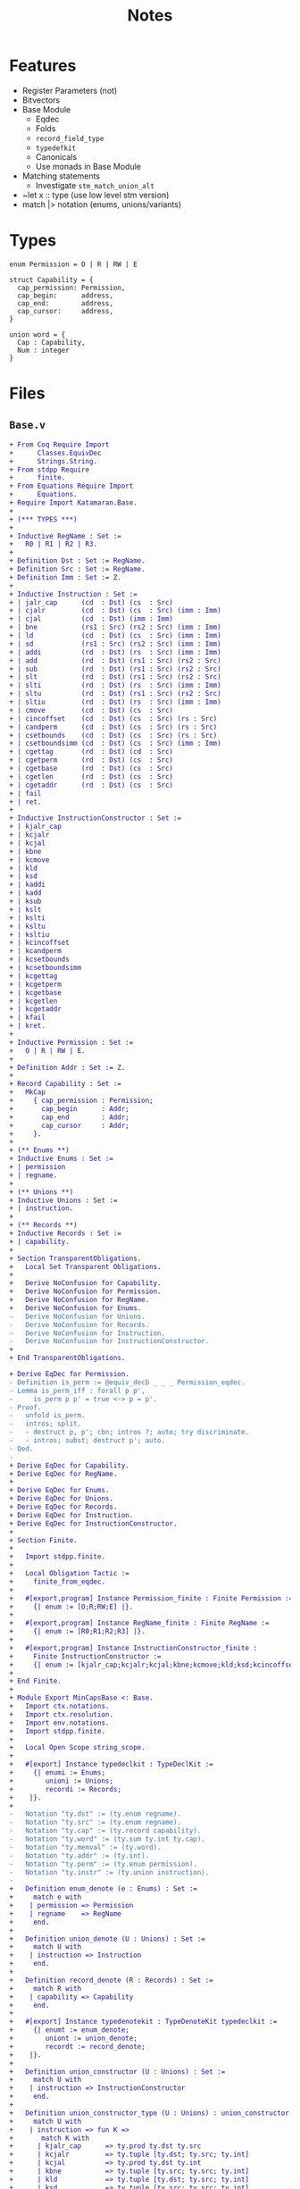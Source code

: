 #+TITLE: Notes

* Features

- Register Parameters (not)
- Bitvectors
- Base Module
  - Eqdec
  - Folds
  - ~record_field_type~
  - ~typedefkit~
  - Canonicals
  - Use monads in Base Module
- Matching statements
  - Investigate ~stm_match_union_alt~
- ~let x :: type (use low level stm version)
- match |> notation (enums, unions/variants)

* Types

#+BEGIN_SRC sail
  enum Permission = O | R | RW | E

  struct Capability = {
    cap_permission: Permission,
    cap_begin:      address,
    cap_end:        address,
    cap_cursor:     address,
  }

  union word = {
    Cap : Capability,
    Num : integer
  }
#+END_SRC

* Files

** ~Base.v~

#+BEGIN_SRC diff
+ From Coq Require Import
+      Classes.EquivDec
+      Strings.String.
+ From stdpp Require
+      finite.
+ From Equations Require Import
+      Equations.
+ Require Import Katamaran.Base.
+ 
+ (*** TYPES ***)
+ 
+ Inductive RegName : Set :=
+   R0 | R1 | R2 | R3.
+ 
+ Definition Dst : Set := RegName.
+ Definition Src : Set := RegName.
+ Definition Imm : Set := Z.
+ 
+ Inductive Instruction : Set :=
+ | jalr_cap      (cd  : Dst) (cs  : Src)
+ | cjalr         (cd  : Dst) (cs  : Src) (imm : Imm)
+ | cjal          (cd  : Dst) (imm : Imm)
+ | bne           (rs1 : Src) (rs2 : Src) (imm : Imm)
+ | ld            (cd  : Dst) (cs  : Src) (imm : Imm)
+ | sd            (rs1 : Src) (rs2 : Src) (imm : Imm)
+ | addi          (rd  : Dst) (rs  : Src) (imm : Imm)
+ | add           (rd  : Dst) (rs1 : Src) (rs2 : Src)
+ | sub           (rd  : Dst) (rs1 : Src) (rs2 : Src)
+ | slt           (rd  : Dst) (rs1 : Src) (rs2 : Src)
+ | slti          (rd  : Dst) (rs  : Src) (imm : Imm)
+ | sltu          (rd  : Dst) (rs1 : Src) (rs2 : Src)
+ | sltiu         (rd  : Dst) (rs  : Src) (imm : Imm)
+ | cmove         (cd  : Dst) (cs  : Src)
+ | cincoffset    (cd  : Dst) (cs  : Src) (rs : Src)
+ | candperm      (cd  : Dst) (cs  : Src) (rs : Src)
+ | csetbounds    (cd  : Dst) (cs  : Src) (rs : Src)
+ | csetboundsimm (cd  : Dst) (cs  : Src) (imm : Imm)
+ | cgettag       (rd  : Dst) (cd  : Src)
+ | cgetperm      (rd  : Dst) (cs  : Src)
+ | cgetbase      (rd  : Dst) (cs  : Src)
+ | cgetlen       (rd  : Dst) (cs  : Src)
+ | cgetaddr      (rd  : Dst) (cs  : Src)
+ | fail
+ | ret.
+ 
+ Inductive InstructionConstructor : Set :=
+ | kjalr_cap
+ | kcjalr
+ | kcjal
+ | kbne
+ | kcmove
+ | kld
+ | ksd
+ | kaddi
+ | kadd
+ | ksub
+ | kslt
+ | kslti
+ | ksltu
+ | ksltiu
+ | kcincoffset
+ | kcandperm
+ | kcsetbounds
+ | kcsetboundsimm
+ | kcgettag
+ | kcgetperm
+ | kcgetbase
+ | kcgetlen
+ | kcgetaddr
+ | kfail
+ | kret.
+ 
+ Inductive Permission : Set :=
+   O | R | RW | E.
+ 
+ Definition Addr : Set := Z.
+ 
+ Record Capability : Set :=
+   MkCap
+     { cap_permission : Permission;
+       cap_begin      : Addr;
+       cap_end        : Addr;
+       cap_cursor     : Addr;
+     }.
+ 
+ (** Enums **)
+ Inductive Enums : Set :=
+ | permission
+ | regname.
+ 
+ (** Unions **)
+ Inductive Unions : Set :=
+ | instruction.
+ 
+ (** Records **)
+ Inductive Records : Set :=
+ | capability.
+ 
+ Section TransparentObligations.
+   Local Set Transparent Obligations.
+ 
+   Derive NoConfusion for Capability.
+   Derive NoConfusion for Permission.
+   Derive NoConfusion for RegName.
+   Derive NoConfusion for Enums.
-   Derive NoConfusion for Unions.
-   Derive NoConfusion for Records.
-   Derive NoConfusion for Instruction.
-   Derive NoConfusion for InstructionConstructor.
+ 
+ End TransparentObligations.

+ Derive EqDec for Permission.
- Definition is_perm := @equiv_decb _ _ _ Permission_eqdec.
- Lemma is_perm_iff : forall p p',
-     is_perm p p' = true <-> p = p'.
- Proof.
-   unfold is_perm.
-   intros; split.
-   - destruct p, p'; cbn; intros ?; auto; try discriminate.
-   - intros; subst; destruct p'; auto.
- Qed.
- 
+ Derive EqDec for Capability.
+ Derive EqDec for RegName.
+ 
+ Derive EqDec for Enums.
+ Derive EqDec for Unions.
+ Derive EqDec for Records.
+ Derive EqDec for Instruction.
+ Derive EqDec for InstructionConstructor.
+ 
+ Section Finite.
+ 
+   Import stdpp.finite.
+ 
+   Local Obligation Tactic :=
+     finite_from_eqdec.
+ 
+   #[export,program] Instance Permission_finite : Finite Permission :=
+     {| enum := [O;R;RW;E] |}.
+ 
+   #[export,program] Instance RegName_finite : Finite RegName :=
+     {| enum := [R0;R1;R2;R3] |}.
+ 
+   #[export,program] Instance InstructionConstructor_finite :
+     Finite InstructionConstructor :=
+     {| enum := [kjalr_cap;kcjalr;kcjal;kbne;kcmove;kld;ksd;kcincoffset;kcandperm;kcsetbounds;kcsetboundsimm;kcgettag;kaddi;kadd;ksub;kslt;kslti;ksltu;ksltiu;kcgetperm;kcgetbase;kcgetlen;kcgetaddr;kfail;kret] |}.
+ 
+ End Finite.
+ 
+ Module Export MinCapsBase <: Base.
+   Import ctx.notations.
+   Import ctx.resolution.
+   Import env.notations.
+   Import stdpp.finite.
+ 
+   Local Open Scope string_scope.
+ 
+   #[export] Instance typedeclkit : TypeDeclKit :=
+     {| enumi := Enums;
+        unioni := Unions;
+        recordi := Records;
+    |}.
+ 
-   Notation "ty.dst" := (ty.enum regname).
-   Notation "ty.src" := (ty.enum regname).
-   Notation "ty.cap" := (ty.record capability).
-   Notation "ty.word" := (ty.sum ty.int ty.cap).
-   Notation "ty.memval" := (ty.word).
-   Notation "ty.addr" := (ty.int).
-   Notation "ty.perm" := (ty.enum permission).
-   Notation "ty.instr" := (ty.union instruction).
- 
+   Definition enum_denote (e : Enums) : Set :=
+     match e with
+    | permission => Permission
+    | regname    => RegName
+     end.
+ 
+   Definition union_denote (U : Unions) : Set :=
+     match U with
+    | instruction => Instruction
+     end.
+ 
+   Definition record_denote (R : Records) : Set :=
+     match R with
+    | capability => Capability
+     end.
+ 
+   #[export] Instance typedenotekit : TypeDenoteKit typedeclkit :=
+     {| enumt := enum_denote;
+        uniont := union_denote;
+        recordt := record_denote;
+    |}.
+ 
+   Definition union_constructor (U : Unions) : Set :=
+     match U with
+    | instruction => InstructionConstructor
+     end.
+ 
+   Definition union_constructor_type (U : Unions) : union_constructor U -> Ty :=
+     match U with
+    | instruction => fun K =>
+       match K with
+      | kjalr_cap      => ty.prod ty.dst ty.src
+      | kcjalr         => ty.tuple [ty.dst; ty.src; ty.int]
+      | kcjal          => ty.prod ty.dst ty.int
+      | kbne           => ty.tuple [ty.src; ty.src; ty.int]
+      | kld            => ty.tuple [ty.dst; ty.src; ty.int]
+      | ksd            => ty.tuple [ty.src; ty.src; ty.int]
+      | kaddi          => ty.tuple [ty.dst; ty.src; ty.int]
+      | kadd           => ty.tuple [ty.dst; ty.src; ty.src]
+      | ksub           => ty.tuple [ty.dst; ty.src; ty.src]
+      | kslt           => ty.tuple [ty.dst; ty.src; ty.src]
+      | kslti          => ty.tuple [ty.dst; ty.src; ty.int]
+      | ksltu          => ty.tuple [ty.dst; ty.src; ty.src]
+      | ksltiu         => ty.tuple [ty.dst; ty.src; ty.int]
+      | kcmove         => ty.prod ty.dst ty.src
+      | kcincoffset    => ty.tuple [ty.dst; ty.src; ty.src]
+      | kcandperm      => ty.tuple [ty.dst; ty.src; ty.src]
+      | kcsetbounds    => ty.tuple [ty.dst; ty.src; ty.src]
+      | kcsetboundsimm => ty.tuple [ty.dst; ty.src; ty.int]
+      | kcgetperm      => ty.prod ty.dst ty.src
+      | kcgetbase      => ty.prod ty.dst ty.src
+      | kcgetlen       => ty.prod ty.dst ty.src
+      | kcgetaddr      => ty.prod ty.dst ty.src
+      | kfail          => ty.unit
+      | kret           => ty.unit
+      | kcgettag       => ty.prod ty.dst ty.src
+       end
+     end.
- 
-   #[export] Instance eqdec_enum_denote E : EqDec (enum_denote E) :=
-     ltac:(destruct E; auto with typeclass_instances).
-   #[export] Instance finite_enum_denote E : finite.Finite (enum_denote E) :=
-     ltac:(destruct E; auto with typeclass_instances).
-   #[export] Instance eqdec_union_denote U : EqDec (union_denote U) :=
-     ltac:(destruct U; cbn; auto with typeclass_instances).
-   #[export] Instance eqdec_union_constructor U : EqDec (union_constructor U) :=
-     ltac:(destruct U; cbn; auto with typeclass_instances).
-   #[export] Instance finite_union_constructor U : finite.Finite (union_constructor U) :=
-     ltac:(destruct U; cbn; auto with typeclass_instances).
-   #[export] Instance eqdec_record_denote R : EqDec (record_denote R) :=
-     ltac:(destruct R; auto with typeclass_instances).
- 
-   Definition union_fold (U : unioni) : { K & Val (union_constructor_type U K) } -> uniont U :=
-     match U with
-    | instruction => fun Kv =>
-       match Kv with
-      | existT kjalr_cap      (cd , cs)              => jalr_cap      cd  cs
-      | existT kcjalr         (tt , cd , cs , imm)   => cjalr         cd  cs  imm
-      | existT kcjal          (cd , imm)             => cjal          cd  imm
-      | existT kbne           (tt , rs1 , rs2 , imm) => bne           rs1 rs2 imm
-      | existT kld            (tt , cd , cs , imm)   => ld            cd  cs  imm
-      | existT ksd            (tt , rs1 , rs2, imm)  => sd            rs1 rs2 imm
-      | existT kaddi          (tt , rd , rs , imm)   => addi          rd  rs  imm
-      | existT kadd           (tt , rd , rs1 , rs2)  => add           rd  rs1 rs2
-      | existT ksub           (tt , rd , rs1 , rs2)  => sub           rd  rs1 rs2
-      | existT kslt           (tt , rd , rs1 , rs2)  => slt           rd  rs1 rs2
-      | existT kslti          (tt , rd , rs , imm)   => slti          rd  rs  imm
-      | existT ksltu          (tt , rd , rs1 , rs2)  => sltu          rd  rs1 rs2
-      | existT ksltiu         (tt , rd , rs , imm)   => sltiu         rd  rs  imm
-      | existT kcmove         (cd , cs)              => cmove         cd  cs
-      | existT kcincoffset    (tt , cd , cs , rs)    => cincoffset    cd  cs  rs
-      | existT kcandperm      (tt , cd , cs , rs)    => candperm      cd  cs  rs
-      | existT kcsetbounds    (tt , cd , cs , rs)    => csetbounds    cd  cs  rs
-      | existT kcsetboundsimm (tt , cd , cs , imm)   => csetboundsimm cd  cs  imm
-      | existT kcgettag       (rd , cs)              => cgettag       rd  cs
-      | existT kcgetperm      (rd , cs)              => cgetperm      rd  cs
-      | existT kcgetbase      (rd , cs)              => cgetbase      rd  cs
-      | existT kcgetlen       (rd , cs)              => cgetlen       rd  cs
-      | existT kcgetaddr      (rd , cs)              => cgetaddr      rd  cs
-      | existT kfail          tt                     => fail
-      | existT kret           tt                     => ret
-       end
-     end.
- 
-   Definition union_unfold (U : unioni) : uniont U -> { K & Val (union_constructor_type U K) } :=
-     match U with
-    | instruction => fun Kv =>
-       match Kv with
-      | jalr_cap      cd  cs      => existT kjalr_cap      (cd , cs)
-      | cjalr         cd  cs  imm => existT kcjalr         (tt , cd , cs , imm)
-      | cjal          cd  imm     => existT kcjal          (cd , imm)
-      | bne           rs1 rs2 imm => existT kbne           (tt , rs1 , rs2 , imm)
-      | ld            cd  cs  imm => existT kld            (tt , cd , cs , imm)
-      | sd            rs1 rs2 imm => existT ksd            (tt , rs1 , rs2 , imm)
-      | addi          rd  rs  imm => existT kaddi          (tt , rd , rs , imm)
-      | add           rd  rs1 rs2 => existT kadd           (tt , rd , rs1 , rs2)
-      | sub           rd  rs1 rs2 => existT ksub           (tt , rd , rs1 , rs2)
-      | slt           rd  rs1 rs2 => existT kslt           (tt , rd , rs1 , rs2)
-      | slti          rd  rs  imm => existT kslti          (tt , rd , rs , imm)
-      | sltu          rd  rs1 rs2 => existT ksltu          (tt , rd , rs1 , rs2)
-      | sltiu         rd  rs  imm => existT ksltiu         (tt , rd , rs , imm)
-      | cmove         cd  cs      => existT kcmove         (cd , cs)
-      | cincoffset    cd  cs  rs  => existT kcincoffset    (tt , cd , cs , rs)
-      | candperm      cd  cs  rs  => existT kcandperm      (tt , cd , cs , rs)
-      | csetbounds    cd  cs  rs  => existT kcsetbounds    (tt, cd , cs , rs)
-      | csetboundsimm cd  cs  imm => existT kcsetboundsimm (tt, cd , cs , imm)
-      | cgettag       rd  cs      => existT kcgettag       (rd , cs)
-      | cgetperm      rd  cs      => existT kcgetperm      (rd , cs)
-      | cgetbase      rd  cs      => existT kcgetbase      (rd , cs)
-      | cgetlen       rd  cs      => existT kcgetlen       (rd , cs)
-      | cgetaddr      rd  cs      => existT kcgetaddr      (rd , cs)
-      | fail                      => existT kfail          tt
-      | ret                       => existT kret           tt
-       end
-     end.
- 
-   Definition record_field_type (R : recordi) : NCtx string Ty :=
-     match R with
-    | capability => [ "cap_permission" ∷ ty.perm;
-                       "cap_begin"      ∷ ty.addr;
-                       "cap_end"        ∷ ty.addr;
-                       "cap_cursor"     ∷ ty.addr
-                     ]
-     end.
- 
-   Definition record_fold (R : recordi) : NamedEnv Val (record_field_type R) -> recordt R :=
-     match R with
-    | capability =>
-       fun fields =>
-         MkCap
-           fields.[??"cap_permission"]
-           fields.[??"cap_begin"]
-           fields.[??"cap_end"]
-           fields.[??"cap_cursor"]
-     end%exp.
- 
-   Definition record_unfold (R : recordi) : recordt R -> NamedEnv Val (record_field_type R) :=
-     match R  with
-    | capability =>
-       fun c=>
-         env.nil
-           ► ("cap_permission" ∷ ty.perm ↦ cap_permission c)
-           ► ("cap_begin"      ∷ ty.addr ↦ cap_begin c)
-           ► ("cap_end"        ∷ ty.addr ↦ cap_end c)
-           ► ("cap_cursor"     ∷ ty.addr ↦ cap_cursor c)
-     end%env.
- 
-   #[export,refine] Instance typedefkit : TypeDefKit typedenotekit :=
-     {| unionk           := union_constructor;
-        unionk_ty        := union_constructor_type;
-        recordf          := string;
-        recordf_ty       := record_field_type;
-        unionv_fold      := union_fold;
-        unionv_unfold    := union_unfold;
-        recordv_fold     := record_fold;
-        recordv_unfold   := record_unfold;
-    |}.
-   Proof.
-     - abstract (now intros [] []).
-     - abstract (intros [] [[] x]; cbn in x;
-                 repeat
-                   match goal with
-                  | x: unit     |- _ => destruct x
-                  | x: prod _ _ |- _ => destruct x
-                   end; auto).
-     - abstract (now intros [] []).
-     - abstract (intros []; now apply env.Forall_forall).
-   Defined.
- 
-   Canonical typedeclkit.
-   Canonical typedenotekit.
-   Canonical typedefkit.
- 
-   #[export] Instance varkit : VarKit := DefaultVarKit.
- 
+   Section RegDeclKit.
+ 
+     Inductive Reg : Ty -> Set :=
+    | pc   : Reg ty.cap
+    | reg1 : Reg ty.word
+    | reg2 : Reg ty.word
+    | reg3 : Reg ty.word.
+ 
+     Section TransparentObligations.
+       Local Set Transparent Obligations.
+       Derive Signature NoConfusion NoConfusionHom EqDec for Reg.
+     End TransparentObligations.
+ 
+     Definition 𝑹𝑬𝑮 : Ty -> Set := Reg.
+     #[export] Instance 𝑹𝑬𝑮_eq_dec : EqDec (sigT Reg) :=
+       sigma_eqdec _ _.
+ 
+     Local Obligation Tactic :=
+       finite_from_eqdec.
+ 
+     #[export,program] Instance 𝑹𝑬𝑮_finite : Finite (sigT Reg) :=
+       {| enum := [ existT _ pc; existT _ reg1; existT _ reg2; existT _ reg3 ] |}.
+ 
+   End RegDeclKit.
- 
-   Section MemoryModel.
-     Definition Memory := Addr -> (Z + Capability).
-   End MemoryModel.
- 
-   Include BaseMixin.
- 
- End MinCapsBase.
  #+END_SRC

 
** ~Machine.v~

#+BEGIN_SRC diff
+ From Coq Require Import
+      Strings.String
+      ZArith.ZArith.
+ From Equations Require Import
+      Equations.
+ From Katamaran Require Import
+      Program
+      Semantics.Registers
+      Syntax.BinOps.
+ From Katamaran Require Export
+      MinimalCaps.Base.
+ 
+ From stdpp Require Import finite decidable.
+ 
+ Set Implicit Arguments.
+ Import ctx.notations.
+ Import ctx.resolution.
+ Import env.notations.
+ Open Scope string_scope.
+ 
+ (*** Program ***)
+ 
+ Import MinCapsBase.
+ Module Export MinCapsProgram <: Program MinCapsBase.
+ 
+ Section FunDeclKit.
+   Inductive Fun : PCtx -> Ty -> Set :=
+   | read_reg           : Fun ["rs" :: ty.enum regname] ty.word
+   | read_reg_cap       : Fun ["cs" :: ty.enum regname] ty.cap
+   | read_reg_num       : Fun ["rs" :: ty.enum regname] ty.int
+   | write_reg          : Fun ["rd" :: ty.enum regname; "w" :: ty.word] ty.unit
+   | next_pc            : Fun [] ty.cap
+   | update_pc          : Fun [] ty.unit
+   | update_pc_perm     : Fun ["c" :: ty.cap] ty.cap
+   | is_correct_pc      : Fun ["c" :: ty.cap] ty.bool
+   | is_perm            : Fun ["p" :: ty.perm; "p'" :: ty.perm] ty.bool
+   | add_pc             : Fun ["offset" :: ty.int] ty.unit
+   | read_mem           : Fun ["c" :: ty.cap] ty.memval
+   | write_mem          : Fun ["c" :: ty.cap; "v" :: ty.memval] ty.unit
+   | read_allowed       : Fun ["p" :: ty.perm] ty.bool
+   | write_allowed      : Fun ["p" :: ty.perm] ty.bool
+   | within_bounds      : Fun ["c" :: ty.cap] ty.bool
+   | perm_to_bits       : Fun ["p" :: ty.perm] ty.int
+   | perm_from_bits     : Fun ["i" :: ty.int] ty.perm
+   | and_perm           : Fun ["p1" :: ty.perm; "p2" :: ty.perm] ty.perm
+   | is_sub_perm        : Fun ["p" :: ty.perm; "p'" :: ty.perm] ty.bool
+   | is_within_range    : Fun ["b'" :: ty.addr; "e'" :: ty.addr; "b" :: ty.addr; "e" :: ty.addr] ty.bool
+   | abs                : Fun ["i" :: ty.int] ty.int
+   | is_not_zero        : Fun ["i" :: ty.int] ty.bool
+   | can_incr_cursor    : Fun ["c" :: ty.cap; "imm" :: ty.int] ty.bool
+   | exec_jalr_cap      : Fun ["cd"  :: ty.dst; "cs"  :: ty.src] ty.bool
+   | exec_cjalr         : Fun ["cd"  :: ty.dst; "cs"  :: ty.src; "imm" :: ty.int] ty.bool
+   | exec_cjal          : Fun ["cd"  :: ty.dst; "imm" :: ty.int] ty.bool
+   | exec_bne           : Fun ["rs1" :: ty.src; "rs2" :: ty.src; "imm" :: ty.int] ty.bool
+   | exec_ld            : Fun ["cd"  :: ty.dst; "cs"  :: ty.src; "imm" :: ty.int] ty.bool
+   | exec_sd            : Fun ["rs1" :: ty.src; "rs2" :: ty.src; "imm" :: ty.int] ty.bool
+   | exec_addi          : Fun ["rd"  :: ty.dst; "rs"  :: ty.src; "imm" :: ty.int] ty.bool
+   | exec_add           : Fun ["rd"  :: ty.dst; "rs1" :: ty.src; "rs2" :: ty.src] ty.bool
+   | exec_sub           : Fun ["rd"  :: ty.dst; "rs1" :: ty.src; "rs2" :: ty.src] ty.bool
+   | exec_slt           : Fun ["rd"  :: ty.dst; "rs1" :: ty.src; "rs2" :: ty.src] ty.bool
+   | exec_slti          : Fun ["rd"  :: ty.dst; "rs"  :: ty.src; "imm" :: ty.int] ty.bool
+   | exec_sltu          : Fun ["rd"  :: ty.dst; "rs1" :: ty.src; "rs2" :: ty.src] ty.bool
+   | exec_sltiu         : Fun ["rd"  :: ty.dst; "rs"  :: ty.src; "imm" :: ty.int] ty.bool
+   | exec_cmove         : Fun ["cd"  :: ty.dst; "cs"  :: ty.src ] ty.bool
+   | exec_cincoffset    : Fun ["cd"  :: ty.dst; "cs"  :: ty.src; "rs"  :: ty.src] ty.bool
+   | exec_candperm      : Fun ["cd"  :: ty.dst; "cs"  :: ty.src; "rs"  :: ty.src] ty.bool
+   | exec_csetbounds    : Fun ["cd"  :: ty.dst; "cs"  :: ty.src; "rs"  :: ty.src] ty.bool
+   | exec_csetboundsimm : Fun ["cd"  :: ty.dst; "cs"  :: ty.src; "imm" :: ty.int] ty.bool
+   | exec_cgettag       : Fun ["rd"  :: ty.dst; "cs"  :: ty.src] ty.bool
+   | exec_cgetperm      : Fun ["rd"  :: ty.dst; "cs"  :: ty.src] ty.bool
+   | exec_cgetbase      : Fun ["rd"  :: ty.dst; "cs"  :: ty.src] ty.bool
+   | exec_cgetlen       : Fun ["rd"  :: ty.dst; "cs"  :: ty.src] ty.bool
+   | exec_cgetaddr      : Fun ["rd"  :: ty.dst; "cs"  :: ty.src] ty.bool
+   | exec_fail          : Fun [] ty.bool
+   | exec_ret           : Fun [] ty.bool
+   | exec_instr         : Fun ["i" :: ty.instr] ty.bool
+   | exec               : Fun [] ty.bool
+   | step               : Fun [] ty.unit
+   | loop               : Fun [] ty.unit
+   .
+ 
-   Inductive FunX : PCtx -> Ty -> Set :=
-   (* read memory *)
-   | rM    : FunX ["address" :: ty.int] ty.memval
-   (* write memory *)
-   | wM    : FunX ["address" :: ty.int; "new_value" :: ty.memval] ty.unit
-   | dI    : FunX ["code" :: ty.int] ty.instr
-   .
- 
-   Inductive Lem : PCtx -> Set :=
-   | open_gprs                  : Lem []
-   | close_gprs                 : Lem []
-   | safe_move_cursor           : Lem ["c'" :: ty.cap; "c" :: ty.cap]
-   | safe_sub_perm              : Lem ["c'" :: ty.cap; "c" :: ty.cap]
-   | safe_within_range          : Lem ["c'" :: ty.cap; "c" :: ty.cap]
-   | int_safe                   : Lem ["i" :: ty.int]
-   | correctPC_subperm_R        : Lem ["c" :: ty.cap]
-   | subperm_not_E              : Lem ["p" :: ty.perm; "p'" :: ty.perm]
-   | safe_to_execute            : Lem ["c" :: ty.cap]
-   .
- 
-   Definition 𝑭  : PCtx -> Ty -> Set := Fun.
-   Definition 𝑭𝑿  : PCtx -> Ty -> Set := FunX.
-   Definition 𝑳  : PCtx -> Set := Lem.
- 
+ End FunDeclKit.
- 
- Include FunDeclMixin MinCapsBase.
- 
+ Section FunDefKit.
+ 
+   Local Coercion stm_exp : Exp >-> Stm.
+ 
-   Local Notation "'a'"  := (@exp_var _ "a" _ _) : exp_scope.
-   Local Notation "'c'"  := (@exp_var _ "c" _ _) : exp_scope.
-   Local Notation "'e'"  := (@exp_var _ "e" _ _) : exp_scope.
-   Local Notation "'i'"  := (@exp_var _ "i" _ _) : exp_scope.
-   Local Notation "'n'"  := (@exp_var _ "n" _ _) : exp_scope.
-   Local Notation "'p'"  := (@exp_var _ "p" _ _) : exp_scope.
-   Local Notation "'p1'" := (@exp_var _ "p1" _ _) : exp_scope.
-   Local Notation "'p2'" := (@exp_var _ "p2" _ _) : exp_scope.
-   Local Notation "'q'"  := (@exp_var _ "q" _ _) : exp_scope.
-   Local Notation "'r'"  := (@exp_var _ "r" _ _) : exp_scope.
-   Local Notation "'w'"  := (@exp_var _ "w" _ _) : exp_scope.
-   Local Notation "'x'"  := (@exp_var _ "x" _ _) : exp_scope.
-   Local Notation "'immediate'" := (@exp_var _ "immediate" _ _) : exp_scope.
-   Local Notation "'offset'" := (@exp_var _ "offset" _ _) : exp_scope.
- 
-   Local Notation "'c'"  := "c" : string_scope.
-   Local Notation "'e'"  := "e" : string_scope.
-   Local Notation "'hv'" := "hv" : string_scope.
-   Local Notation "'rv'" := "rv" : string_scope.
-   Local Notation "'i'"  := "i" : string_scope.
-   Local Notation "'n'"  := "n" : string_scope.
-   Local Notation "'p'"  := "p" : string_scope.
-   Local Notation "'q'"  := "q" : string_scope.
-   Local Notation "'r'"  := "r" : string_scope.
-   Local Notation "'w'"  := "w" : string_scope.
-   Local Notation "'immediate'" := "immediate" : string_scope.
-   Local Notation "'offset'" := "offset" : string_scope.
- 
-   Notation "'use' 'lemma' f args" := (stm_lemma f args%env) (at level 10, f at next level) : exp_scope.
-   Notation "'use' 'lemma' f" := (stm_lemma f env.nil) (at level 10, f at next level) : exp_scope.
- 
-   (* NOTE: need to wrap s around parentheses when using this notation (not a real let binding!) *)
-   Notation "'let*:' '[' perm ',' beg ',' en ',' cur ']' ':=' cap 'in' s" :=
-     (stm_match_record capability cap
-       (recordpat_snoc (recordpat_snoc (recordpat_snoc (recordpat_snoc recordpat_nil
-        "cap_permission" perm)
-        "cap_begin" beg)
-        "cap_end" en)
-        "cap_cursor" cur)
-     s) (at level 10) : exp_scope.
- 
-   Definition lemma_correctPC_not_E {Γ} (cap : Stm Γ ty.cap) : Stm Γ ty.unit :=
-     let: "c" := cap in
-     use lemma correctPC_subperm_R [exp_var "c"] ;;
-     let*: ["perm" , "beg" , "end" , "cur"] := (exp_var "c") in
-     (let: "tmp" := exp_val ty.perm R in
-      use lemma subperm_not_E [exp_var "tmp"; exp_var "perm"]).
- 
+   Definition fun_read_reg : Stm ["rs" :: ty.enum regname] ty.word :=
-     use lemma open_gprs ;;
+     let: "x" := match: exp_var "rs" in regname with
+                 | R0 =>
+                     use lemma int_safe [exp_val ty.int 0%Z] ;;
+                     exp_inl (exp_val ty.int 0%Z)
+                 | R1 => stm_read_register reg1
+                 | R2 => stm_read_register reg2
+                 | R3 => stm_read_register reg3
+                 end in
-     use lemma close_gprs ;;
+     stm_exp x.
- 
-   Definition fun_read_reg_cap : Stm ["cs" :: ty.enum regname] ty.cap :=
+     let: w := call read_reg (exp_var "cs") in
+     match: w with
+     | inl i => fail "Err [read_reg_cap]: expect register to hold a capability"
+     | inr c =>
-         let*: ["p", "b", "e", "a"] := exp_var "c" in (* force record *)
+         (exp_var "c")
+     end.
- 
-   Definition fun_read_reg_num : Stm ["rs" :: ty.enum regname ] ty.int :=
+     let: w := call read_reg (exp_var "rs") in
+     match: w with
+     | inl i => stm_exp i
+     | inr c => fail "Err [read_reg_num]: expect register to hold a number"
+     end.
- 
-   Definition fun_write_reg : Stm ["rd" :: ty.enum regname; "w" :: ty.word] ty.unit :=
-     use lemma open_gprs ;;
+     match: exp_var "rd" in regname with
+     | R0 => stm_val ty.unit tt
+     | R1 => stm_write_register reg1 (exp_var "w") ;; stm_val ty.unit tt
+     | R2 => stm_write_register reg2 (exp_var "w") ;; stm_val ty.unit tt
+     | R3 => stm_write_register reg3 (exp_var "w") ;; stm_val ty.unit tt
+     end ;;
-     use lemma close_gprs.
- 
+   Definition fun_next_pc : Stm [] ty.cap :=
+     let: "c" := stm_read_register pc in
+     let*: ["perm" , "beg" , "end" , "cur"] := (exp_var "c") in
+       (exp_record capability
+          [ exp_var "perm";
+            exp_var "beg";
+            exp_var "end";
+            exp_var "cur" + exp_int 1 ]).
- 
+   Definition fun_update_pc : Stm [] ty.unit :=
+     let: "opc" := stm_read_register pc in
+     let: "npc" := call next_pc in
-     lemma_correctPC_not_E (exp_var "opc") ;;
-     use lemma safe_move_cursor [exp_var "npc"; exp_var "opc"] ;;
+     stm_write_register pc (exp_var "npc") ;;
+     stm_val ty.unit tt.
- 
+   Definition fun_update_pc_perm : Stm ["c" :: ty.cap] ty.cap :=
-     let*: ["p" , "b" , "e" , "a"] := (exp_var "c") in
+     (match: exp_var "p" in permission with
+      | E => let: "p" := exp_val ty.perm R in
-             use lemma safe_to_execute [exp_var "c"] ;;
+             exp_record capability
+                        [ exp_var "p" ;
+                          exp_var "b" ;
+                          exp_var "e" ;
+                          exp_var "a" ]
+      | _ => exp_var "c"
+      end).
- 
+   Definition fun_is_correct_pc : Stm ["c" :: ty.cap] ty.bool :=
-     let*: ["perm" , "beg" , "end" , "cur"] := (exp_var "c") in
+     (let: "tmp1" := call is_perm (exp_var "perm") (exp_val ty.perm R) in
+      let: "tmp2" := call is_perm (exp_var "perm") (exp_val ty.perm RW) in
+      if: (exp_var "beg" <= exp_var "cur") && (exp_var "cur" < exp_var "end")
+           && (exp_var "tmp1" || exp_var "tmp2")
+      then stm_val ty.bool true
+      else stm_val ty.bool false).
+ 
+   Definition fun_is_perm : Stm ["p" :: ty.perm; "p'" :: ty.perm] ty.bool :=
-     stm_match_enum permission (exp_var "p") (fun _ => stm_val ty.unit tt) ;;
-     stm_match_enum permission (exp_var "p'") (fun _ => stm_val ty.unit tt) ;;
+     exp_var "p" = exp_var "p'".
- 
+   Definition fun_add_pc : Stm ["offset" :: ty.int] ty.unit :=
+     let: "opc" := stm_read_register pc in
+     let*: ["perm", "beg", "end", "cur"] := (exp_var "opc") in
+     (let: "npc" := (exp_record capability
+                                [ exp_var "perm";
+                                  exp_var "beg";
+                                  exp_var "end";
+                                  exp_var "cur" + exp_var "offset" ]) in
-      lemma_correctPC_not_E (exp_var "opc") ;;
-      use lemma safe_move_cursor [exp_var "npc"; exp_var "opc"] ;;
+      stm_write_register pc (exp_var "npc") ;;
+      stm_val ty.unit tt).
- 
+   Definition fun_read_allowed : Stm ["p" :: ty.perm] ty.bool :=
+     call is_sub_perm (exp_val (ty.enum permission) R) (exp_var "p").
+ 
+   Definition fun_write_allowed : Stm ["p" :: ty.perm] ty.bool :=
+     call is_sub_perm (exp_val (ty.enum permission) RW) (exp_var "p").
+ 
+   Definition fun_within_bounds : Stm ["c" :: ty.cap] ty.bool :=
-     let*: ["p", "b", "e", "a"] := (exp_var "c") in
+     ((exp_var "b" <= exp_var "a") && (exp_var "a" <= exp_var "e")).
- 
-   Section ExecStore.
- 
-     Local Notation "'perm'"   := "cap_permission" : string_scope.
-     Local Notation "'cursor'" := "cap_cursor" : string_scope.
- 
-     Let cap : Ty := ty.cap.
-     Let bool : Ty := ty.bool.
-     Let int : Ty := ty.int.
-     Let word : Ty := ty.word.
- 
-     Definition fun_exec_sd : Stm ["rs1" :: ty.src; "rs2" :: ty.src; "imm" :: ty.int] ty.bool :=
+       let: "base_cap" :: cap  := call read_reg_cap (exp_var "rs1") in
-       let*: ["perm", "beg", "end", "cursor"] := (exp_var "base_cap") in
+       (let: "c" :: cap := exp_record capability
+                                      [ exp_var "perm";
+                                        exp_var "beg";
+                                        exp_var "end";
+                                        exp_var "cursor" + exp_var "imm"
+                                      ] in
+        let: p :: bool := call write_allowed (exp_var "perm") in
-        stm_assert p (exp_string "Err: [store] no write permission") ;;
+        let: w :: ty.word := call read_reg (exp_var "rs2") in
+        let: "tmp" := exp_val ty.perm RW in
-        use lemma subperm_not_E [exp_var "tmp"; exp_var "perm"] ;;
-        use lemma safe_move_cursor [exp_var "c"; exp_var "base_cap"] ;;
+        call write_mem c w ;;
+        call update_pc ;;
+        stm_val ty.bool true).
- 
-     Definition fun_exec_ld : Stm ["cd" :: ty.dst; "cs" :: ty.src; "imm" :: ty.int] ty.bool :=
+       let: "base_cap" :: cap  := call read_reg_cap (exp_var "cs") in
-       let*: ["perm", "beg", "end", "cursor"] := (exp_var "base_cap") in
+       (let: "c" :: cap := exp_record capability
+                                      [ exp_var "perm";
+                                        exp_var "beg";
+                                        exp_var "end";
+                                        exp_var "cursor" + exp_var "imm"
+                                      ] in
+        let: p :: bool := call read_allowed (exp_var "perm") in
-        stm_assert p (exp_string "Err: [load] no read permission") ;;                 
+        let: "tmp" := exp_val ty.perm R in
-        use lemma subperm_not_E [exp_var "tmp"; exp_var "perm"] ;;
-        use lemma safe_move_cursor [exp_var "c"; exp_var "base_cap"] ;;
-        let: n :: ty.memval := call read_mem c in
+        call write_reg (exp_var "cd") n ;;
+        call update_pc ;;
+        stm_val ty.bool true).
- 
-     Definition fun_exec_cincoffset : Stm ["cd" :: ty.dst; "cs" :: ty.src; "rs" :: ty.src] ty.bool :=
+       let: "base_cap" :: cap  := call read_reg_cap (exp_var "cs") in
+       let: "offset" :: ty.int := call read_reg_num (exp_var "rs") in
-       let*: ["perm", "beg", "end", "cursor"] := (exp_var "base_cap") in
+       (match: exp_var "perm" in permission with
+        | E => fail "Err: [cincoffset] not permitted on enter capability"
+        | _ =>
+            let: "c" :: cap := exp_record capability
+                                          [ exp_var "perm";
+                                            exp_var "beg";
+                                            exp_var "end";
+                                            exp_var "cursor" + exp_var "offset"
+                                          ] in
-            use lemma safe_move_cursor [exp_var "c"; exp_var "base_cap"] ;;
+            call write_reg (exp_var "cd") (exp_inr (exp_var "c")) ;;
+            call update_pc ;;
+            stm_val ty.bool true
+        end).
- 
-     Definition fun_exec_candperm : Stm ["cd" :: ty.dst; "cs" :: ty.src; "rs" :: ty.src] ty.bool :=
+       let: "cs_val" := call read_reg_cap (exp_var "cs") in
+       let: "rs_val" := call read_reg_num (exp_var "rs") in
-       let*: ["p", "b", "e", "a"] := exp_var "cs_val" in
+       let: "p'" := call perm_from_bits (exp_var "rs_val") in
+       let: "new_p"  := call and_perm (exp_var "p") (exp_var "p'") in
-       let: "new_cap" :: cap := exp_record capability
+                                           [ exp_var "new_p";
+                                             exp_var "b";
+                                             exp_var "e";
+                                             exp_var "a"
+                                           ] in
-       use lemma safe_sub_perm [exp_var "new_cap"; exp_var "cs_val"] ;;
+       call write_reg (exp_var "cd") (exp_inr (exp_var "new_cap")) ;;
+       stm_val ty.bool true.
- 
-     Definition fun_exec_addi : Stm ["rd" :: ty.dst; "rs" :: ty.src; "imm" :: ty.int] ty.bool :=
-       let: "v" :: ty.int := call read_reg_num (exp_var "rs") in
-       let: "res" :: ty.int := stm_exp (exp_var "v" + exp_var "imm") in
-       use lemma int_safe [exp_var "res"] ;;
-       call write_reg (exp_var "rd") (exp_inl (exp_var "res")) ;;
-       call update_pc ;;
-       stm_val ty.bool true.
- 
-     Definition fun_exec_add : Stm ["rd" :: ty.dst; "rs1" :: ty.src; "rs2" :: ty.src] ty.bool :=
-       let: "v1" :: int := call read_reg_num (exp_var "rs1") in
-       let: "v2" :: int := call read_reg_num (exp_var "rs2") in
-       let: "res" :: int := stm_exp (exp_var "v1" + exp_var "v2") in
-       use lemma int_safe [exp_var "res"] ;;
-       call write_reg (exp_var "rd") (exp_inl (exp_var "res")) ;;
-       call update_pc ;;
-       stm_val ty.bool true.
- 
-     Definition fun_exec_sub : Stm ["rd" :: ty.dst; "rs1" :: ty.src; "rs2" :: ty.src] ty.bool :=
-       let: "v1" :: int := call read_reg_num (exp_var "rs1") in
-       let: "v2" :: int := call read_reg_num (exp_var "rs2") in
-       let: "res" :: int := stm_exp (exp_var "v1" - exp_var "v2") in
-       use lemma int_safe [exp_var "res"] ;;
-       call write_reg (exp_var "rd") (exp_inl (exp_var "res")) ;;
-       call update_pc ;;
-       stm_val ty.bool true.
- 
-     Definition fun_abs : Stm ["i" :: ty.int] ty.int :=
-       if: exp_var "i" < (exp_val ty.int 0%Z)
-       then exp_var "i" * (exp_val ty.int (-1)%Z)
-       else exp_var "i".
- 
-     Definition fun_is_not_zero : Stm ["i" :: ty.int] ty.bool :=
-       if: exp_var "i" = exp_val ty.int 0%Z
-       then stm_val ty.bool false
-       else stm_val ty.bool true.
- 
-     Definition fun_can_incr_cursor : Stm ["c" :: ty.cap; "imm" :: ty.int] ty.bool :=
-       let*: ["p", "b", "e", "a"] := exp_var "c" in
-       let: "tmp1" := call is_perm (exp_var "p") (exp_val ty.perm E) in
-       if: exp_var "tmp1"
-       then
-         let: "tmp2" := call is_not_zero (exp_var "imm") in
-         if: exp_var "tmp2"
-         then stm_val ty.bool false
-         else
-           stm_val ty.bool true
-       else stm_val ty.bool true.
- 
-     Definition fun_exec_slt : Stm ["rd" :: ty.dst; "rs1" :: ty.src; "rs2" :: ty.src] ty.bool :=
-       let: "v1" :: int := call read_reg_num (exp_var "rs1") in
-       let: "v2" :: int := call read_reg_num (exp_var "rs2") in
-       (if: exp_var "v1" < exp_var "v2"
-        then
-          use lemma int_safe [exp_val ty.int 1%Z] ;;
-          call write_reg (exp_var "rd") (exp_inl (exp_val ty.int 1%Z))
-        else
-          use lemma int_safe [exp_val ty.int 0%Z] ;;
-          call write_reg (exp_var "rd") (exp_inl (exp_val ty.int 0%Z))) ;;
-       call update_pc ;;
-       stm_val ty.bool true.
- 
-     Definition fun_exec_slti : Stm ["rd" :: ty.dst; "rs" :: ty.src; "imm" :: ty.int] ty.bool :=
-       let: "v1" :: int := call read_reg_num (exp_var "rs") in
-       let: "v2" :: int := exp_var "imm" in
-       (if: exp_var "v1" < exp_var "v2"
-        then
-          use lemma int_safe [exp_val ty.int 1%Z] ;;
-          call write_reg (exp_var "rd") (exp_inl (exp_val ty.int 1%Z))
-        else
-          use lemma int_safe [exp_val ty.int 0%Z] ;;
-          call write_reg (exp_var "rd") (exp_inl (exp_val ty.int 0%Z))) ;;
-       call update_pc ;;
-       stm_val ty.bool true.
- 
-     Definition fun_exec_sltu : Stm ["rd" :: ty.dst; "rs1" :: ty.src; "rs2" :: ty.src] ty.bool :=
-       let: "v1" :: int := call read_reg_num (exp_var "rs1") in
-       let: "uv1" :: int := call abs (exp_var "v1") in
-       let: "v2" :: int := call read_reg_num (exp_var "rs2") in
-       let: "uv2" :: int := call abs (exp_var "v2") in
-       (if: exp_var "uv1" < exp_var "uv2"
-        then
-          use lemma int_safe [exp_val ty.int 1%Z] ;;
-          call write_reg (exp_var "rd") (exp_inl (exp_val ty.int 1%Z))
-        else
-          use lemma int_safe [exp_val ty.int 0%Z] ;;
-          call write_reg (exp_var "rd") (exp_inl (exp_val ty.int 0%Z))) ;;
-       call update_pc ;;
-       stm_val ty.bool true.
- 
-     Definition fun_exec_sltiu : Stm ["rd" :: ty.dst; "rs" :: ty.src; "imm" :: ty.int] ty.bool :=
-       let: "v1" :: int := call read_reg_num (exp_var "rs") in
-       let: "uv1" :: int := call abs (exp_var "v1") in
-       let: "v2" :: int := exp_var "imm" in
-       let: "uv2" :: int := call abs (exp_var "v2") in
-       (if: exp_var "uv1" < exp_var "uv2"
-        then
-          use lemma int_safe [exp_val ty.int 1%Z] ;;
-          call write_reg (exp_var "rd") (exp_inl (exp_val ty.int 1%Z))
-        else
-          use lemma int_safe [exp_val ty.int 0%Z] ;;
-          call write_reg (exp_var "rd") (exp_inl (exp_val ty.int 0%Z))) ;;
-       call update_pc ;;
-       stm_val ty.bool true.
- 
-     Definition fun_perm_to_bits : Stm ["p" :: ty.perm] ty.int :=
-       match: exp_var "p" in permission with
-       | O  => stm_val ty.int 0%Z
-       | R  => stm_val ty.int 1%Z
-       | RW => stm_val ty.int 2%Z
-       | E  => stm_val ty.int 3%Z
-       end.
- 
-     Definition fun_perm_from_bits : Stm ["i" :: ty.int] ty.perm :=
-       if: exp_var "i" = exp_val ty.int 1%Z
-       then exp_val ty.perm R
-       else if: exp_var "i" = exp_val ty.int 2%Z
-            then exp_val ty.perm RW
-            else if: exp_var "i" = exp_val ty.int 3%Z
-                 then exp_val ty.perm E
-                 else exp_val ty.perm O.
- 
-     Definition fun_and_perm : Stm ["p1" :: ty.perm; "p2" :: ty.perm] ty.perm :=
-       match: exp_var "p1" in permission with
-       | O  => exp_val ty.perm O
-       | R  => match: exp_var "p2" in permission with
-               | R  => exp_val ty.perm R
-               | RW => exp_val ty.perm R
-               | _  => exp_val ty.perm O
-               end
-       | RW => match: exp_var "p2" in permission with
-               | R  => exp_val ty.perm R
-               | RW => exp_val ty.perm RW
-               | _  => exp_val ty.perm O
-               end
-       | E  => match: exp_var "p2" in permission with
-               | E => exp_val ty.perm E
-               | _ => exp_val ty.perm O
-               end
-       end.
- 
-     Definition fun_is_sub_perm : Stm ["p" :: ty.perm; "p'" :: ty.perm] ty.bool :=
-       match: exp_var "p" in permission with
-       | O =>
-         stm_val ty.bool true
-       | E => match: exp_var "p'" in permission with
-              | O => stm_val ty.bool false
-              | _ => stm_val ty.bool true
-              end
-       | R => match: exp_var "p'" in permission with
-             | O => stm_val ty.bool false
-             | E => stm_val ty.bool false
-             | _ =>
-               stm_val ty.bool true
-             end
-       | RW => match: exp_var "p'" in permission with
-              | RW =>
-                stm_val ty.bool true
-             | _ => stm_val ty.bool false
-             end
-       end.
- 
-     Definition fun_is_within_range : Stm ["b'" :: ty.addr; "e'" :: ty.addr;
-                                           "b" :: ty.addr; "e" :: ty.addr] ty.bool :=
-       (exp_var "b" <= exp_var "b'") && (exp_var "e'" <= exp_var "e").
- 
-     Definition fun_exec_csetbounds : Stm ["cd" :: ty.dst; "cs" :: ty.src; "rs" :: ty.src] ty.bool :=
-       let: c :: cap := call read_reg_cap (exp_var "cs") in
-       let*: ["p", "b", "e", "a"] := exp_var "c" in
-       let: "new_begin" :: ty.int :=  exp_var "a" in
-       let: "rs_val" :: ty.int := call read_reg_num (exp_var "rs") in
-       let: "new_end" :: ty.int := (exp_var "new_begin") + (exp_var "rs_val") in
-       match: exp_var "p" in permission with
-        | E => fail "Err: [csetbounds] not permitted on enter capability"
-        | _ =>
-            let: "b" :: ty.bool :=
-              call is_within_range (exp_var "new_begin") (exp_var "new_end")
-                                   (exp_var "b")         (exp_var "e") in
-            stm_assert (exp_var "b") (exp_string "Err: [csetbounds] tried to increase range of authority") ;;
-            let: "c'" :: cap := exp_record capability
-                                           [ exp_var "p";
-                                             exp_var "new_begin";
-                                             exp_var "new_end";
-                                             exp_var "a"
-                                           ] in
-            use lemma safe_within_range [exp_var "c'"; exp_var "c"] ;;
-            call write_reg (exp_var "cd") (exp_inr (exp_var "c'")) ;;
-            call update_pc ;;
-            stm_val ty.bool true
-        end.
- 
-     Definition fun_exec_csetboundsimm : Stm ["cd" :: ty.dst; "cs" :: ty.src; "imm" :: ty.int] ty.bool :=
-       let: c :: cap := call read_reg_cap (exp_var "cs") in
-       let*: ["p", "b", "e", "a"] := exp_var "c" in
-       let: "new_begin" :: ty.int :=  exp_var "a" in
-       let: "new_end" :: ty.int := (exp_var "new_begin") + (exp_var "imm") in
-       match: exp_var "p" in permission with
-        | E => fail "Err: [csetboundsimm] not permitted on enter capability"
-        | _ =>
-            let: "b" :: ty.bool :=
-              call is_within_range (exp_var "new_begin") (exp_var "new_end")
-                                   (exp_var "b")         (exp_var "e") in
-            stm_assert (exp_var "b") (exp_string "Err: [csetboundsimm] tried to increase range of authority") ;;
-            let: "c'" :: cap := exp_record capability
-                                           [ exp_var "p";
-                                             exp_var "new_begin";
-                                             exp_var "new_end";
-                                             exp_var "a"
-                                           ] in
-            use lemma safe_within_range [exp_var "c'"; exp_var "c"] ;;
-            call write_reg (exp_var "cd") (exp_inr (exp_var "c'")) ;;
-            call update_pc ;;
-            stm_val ty.bool true
-        end.
- 
-     Definition fun_exec_cgettag : Stm ["rd" :: ty.dst; "cs" :: ty.src] ty.bool :=
-       let: w :: ty.word := call read_reg (exp_var "cs") in
-       match: w with
-       | inl i =>
-         use lemma int_safe [exp_val ty.int 0%Z] ;;
-         call write_reg (exp_var "rd") (exp_inl (exp_val ty.int 0%Z))
-       | inr c =>
-         use lemma int_safe [exp_val ty.int 1%Z] ;;
-         call write_reg (exp_var "rd") (exp_inl (exp_val ty.int 1%Z))
-       end ;;
-       call update_pc ;;
-       stm_val ty.bool true.
- 
-     Definition fun_exec_cgetperm : Stm ["rd" :: ty.dst; "cs" :: ty.src] ty.bool :=
-       let: c :: cap := call read_reg_cap (exp_var "cs") in
-       let*: ["perm", "beg", "end", "cursor"] := (exp_var "c") in
-       let: "i" :: ty.int := call perm_to_bits (exp_var "perm") in
-       use lemma int_safe [exp_var "i"] ;;
-       call write_reg (exp_var "rd") (exp_inl (exp_var "i")) ;;
-       call update_pc ;;
-       stm_val ty.bool true.
- 
-     Definition fun_exec_cgetbase : Stm ["rd" :: ty.dst; "cs" :: ty.src] ty.bool :=
-       let: c :: cap := call read_reg_cap (exp_var "cs") in
-       let*: ["perm", "beg", "end", "cursor"] := (exp_var "c") in
-       use lemma int_safe [exp_var "beg"] ;;
-       call write_reg (exp_var "rd") (exp_inl (exp_var "beg")) ;;
-       call update_pc ;;
-       stm_val ty.bool true.
- 
-     Definition fun_exec_cgetlen : Stm ["rd" :: ty.dst; "cs" :: ty.src] ty.bool :=
-       let: c :: cap := call read_reg_cap (exp_var "cs") in
-       let*: ["perm", "beg", "end", "cursor"] := (exp_var "c") in
-       let: "res" := (exp_var "end") - (exp_var "beg") in
-       use lemma int_safe [exp_var "res"] ;;
-       call write_reg (exp_var "rd") (exp_inl (exp_var "res")) ;;
-       call update_pc ;;
-       stm_val ty.bool true.
- 
-     Definition fun_exec_cgetaddr : Stm ["rd" :: ty.dst; "cs" :: ty.src] ty.bool :=
-       let: c :: cap := call read_reg_cap (exp_var "cs") in
-       let*: ["perm", "beg", "end", "cursor"] := (exp_var "c") in
-       use lemma int_safe [exp_var "cursor"] ;;
-       call write_reg (exp_var "rd") (exp_inl (exp_var "cursor")) ;;
-       call update_pc ;;
-       stm_val ty.bool true.
- 
-     Definition fun_exec_fail : Stm [] ty.bool :=
-       fail "machine failed".
- 
-     Definition fun_exec_ret : Stm [] ty.bool :=
-       stm_exp exp_false.
- 
-     Definition fun_exec_cmove : Stm ["cd" :: ty.dst; "cs" :: ty.src] ty.bool :=
-       let: w :: word := call read_reg (exp_var "cs") in
-       call write_reg (exp_var "cd") w ;;
-       call update_pc ;;
-       stm_val ty.bool true.
- 
-     Definition fun_exec_jalr_cap : Stm ["cd" :: ty.dst; "cs" :: ty.src] ty.bool :=
-       call exec_cjalr (exp_var "cd") (exp_var "cs") (exp_val ty.int 0%Z).
- 
-     Definition fun_exec_cjalr : Stm ["cd" :: ty.dst; "cs" :: ty.src; "imm" :: ty.int] ty.bool :=
-       let: "opc" := stm_read_register pc in
-       let: "npc" := call next_pc in
-       lemma_correctPC_not_E (exp_var "opc") ;;
-       use lemma safe_move_cursor [exp_var "npc"; exp_var "opc"] ;;
-       call write_reg (exp_var "cd") (exp_inr (exp_var "npc")) ;;
-       let: "c" :: ty.cap := call read_reg_cap (exp_var "cs") in
-       let*: ["p", "b", "e", "a"] := exp_var "c" in
-       let: "tmp" := call can_incr_cursor (exp_var "c") (exp_var "imm") in
-       if: exp_not (exp_var "tmp")
-       then fail "Err: [cjalr] cannot increment cursor of enter capability"
-       else
-         let: "c'" := (exp_record capability
-                                  [ exp_var "p";
-                                    exp_var "b";
-                                    exp_var "e";
-                                    exp_var "a" + exp_var "imm"]) in
-         use lemma safe_move_cursor [exp_var "c'"; exp_var "c"] ;;
-         let: "c'" := call update_pc_perm (exp_var "c'") in
-         stm_write_register pc (exp_var "c'") ;;
-         stm_val ty.bool true.
- 
-     Definition fun_exec_cjal : Stm ["cd" :: ty.dst; "imm" :: ty.int] ty.bool :=
-       let: "opc" := stm_read_register pc in
-       let: "npc" := call next_pc in
-       lemma_correctPC_not_E (exp_var "opc") ;;
-       use lemma safe_move_cursor [exp_var "npc"; exp_var "opc"] ;;
-       call write_reg (exp_var "cd") (exp_inr (exp_var "npc")) ;;
-       call add_pc (exp_binop bop.times (exp_var "imm") (exp_int 2)) ;;
-       stm_val ty.bool true.
- 
-     Definition fun_exec_bne : Stm ["rs1" :: ty.src; "rs2" :: ty.src; "imm" :: ty.int] ty.bool :=
-       let: "a" :: ty.int := call read_reg_num (exp_var "rs1") in
-       let: "b" :: ty.int := call read_reg_num (exp_var "rs2") in
-       stm_if (exp_var "a" = exp_var "b")
-              (call update_pc ;; stm_val ty.bool true)
-              (call add_pc (exp_var "imm") ;; stm_val ty.bool true).
- 
-     Definition fun_exec_instr : Stm [i :: ty.instr] ty.bool :=
-       stm_match_union_alt
-         instruction (exp_var i)
-         (fun K =>
-            match K with
-            | kjalr_cap      => MkAlt (pat_pair "cd" "cs")
-                                      (call exec_jalr_cap (exp_var "cd") (exp_var "cs"))%exp
-            | kcjalr         => MkAlt (pat_tuple ("cd" , "cs" , "imm"))
-                                      (call exec_cjalr (exp_var "cd") (exp_var "cs") (exp_var "imm"))%exp
-            | kcjal          => MkAlt (pat_pair "cd" "imm")
-                                      (call exec_cjal (exp_var "cd") (exp_var "imm"))%exp
-            | kbne           => MkAlt (pat_tuple ("rs1" , "rs2" , "imm"))
-                                      (call exec_bne (exp_var "rs1") (exp_var "rs2") (exp_var "imm"))%exp
-            | kcmove         => MkAlt (pat_pair "cd" "cs")
-                                      (call exec_cmove (exp_var "cd") (exp_var "cs"))%exp
-            | kld            => MkAlt (pat_tuple ("cd" , "cs" , "imm"))
-                                      (call exec_ld (exp_var "cd") (exp_var "cs") (exp_var "imm"))%exp
-            | ksd            => MkAlt (pat_tuple ("rs1" , "rs2" , "imm"))
-                                      (call exec_sd (exp_var "rs1") (exp_var "rs2") (exp_var "imm"))%exp
-            | kcincoffset    => MkAlt (pat_tuple ("cd" , "cs" , "rs"))
-                                      (call exec_cincoffset (exp_var "cd") (exp_var "cs") (exp_var "rs"))%exp
-            | kcandperm      => MkAlt (pat_tuple ("cd" , "cs" , "rs"))
-                                      (call exec_candperm (exp_var "cd") (exp_var "cs") (exp_var "rs"))%exp
-            | kcsetbounds    => MkAlt (pat_tuple ("cd" , "cs" , "rs"))
-                                      (call exec_csetbounds (exp_var "cd") (exp_var "cs") (exp_var "rs"))%exp
-            | kcsetboundsimm => MkAlt (pat_tuple ("cd" , "cs" , "imm"))
-                                      (call exec_csetboundsimm (exp_var "cd") (exp_var "cs") (exp_var "imm"))%exp
-            | kaddi          => MkAlt (pat_tuple ("rd" , "rs" , "imm"))
-                                      (call exec_addi (exp_var "rd") (exp_var "rs") (exp_var "imm"))%exp
-            | kadd           => MkAlt (pat_tuple ("rd" , "rs1" , "rs2"))
-                                      (call exec_add (exp_var "rd") (exp_var "rs1") (exp_var "rs2"))%exp
-            | ksub           => MkAlt (pat_tuple ("rd" , "rs1" , "rs2"))
-                                      (call exec_sub (exp_var "rd") (exp_var "rs1") (exp_var "rs2"))%exp
-            | kslt           => MkAlt (pat_tuple ("rd" , "rs1" , "rs2"))
-                                      (call exec_slt (exp_var "rd") (exp_var "rs1") (exp_var "rs2"))%exp
-            | kslti          => MkAlt (pat_tuple ("rd" , "rs" , "imm"))
-                                      (call exec_slti (exp_var "rd") (exp_var "rs") (exp_var "imm"))%exp
-            | ksltu          => MkAlt (pat_tuple ("rd" , "rs1" , "rs2"))
-                                      (call exec_sltu (exp_var "rd") (exp_var "rs1") (exp_var "rs2"))%exp
-            | ksltiu         => MkAlt (pat_tuple ("rd" , "rs" , "imm"))
-                                      (call exec_sltiu (exp_var "rd") (exp_var "rs") (exp_var "imm"))%exp
-            | kcgettag       => MkAlt (pat_pair "rd" "cs")
-                                      (call exec_cgettag (exp_var "rd") (exp_var "cs"))%exp
-            | kcgetperm      => MkAlt (pat_pair "rd" "cs")
-                                      (call exec_cgetperm (exp_var "rd") (exp_var "cs"))%exp
-            | kcgetbase      => MkAlt (pat_pair "rd" "cs")
-                                      (call exec_cgetbase (exp_var "rd") (exp_var "cs"))%exp
-            | kcgetlen       => MkAlt (pat_pair "rd" "cs")
-                                      (call exec_cgetlen (exp_var "rd") (exp_var "cs"))%exp
-            | kcgetaddr      => MkAlt (pat_pair "rd" "cs")
-                                      (call exec_cgetaddr (exp_var "rd") (exp_var "cs"))%exp
-            | kfail          => MkAlt pat_unit
-                                      (call exec_fail)%exp
-            | kret           => MkAlt pat_unit
-                                      (call exec_ret)%exp
-            end).
- 
-     Definition fun_read_mem : Stm ["c" ∷ ty.cap] ty.memval :=
-       let*: ["perm", "beg", "end", "cursor"] := (exp_var "c") in
-       (let: q :: bool := call within_bounds c in
-        stm_assert q (exp_string "Err: [read_mem] out of bounds") ;;
-        foreign rM (exp_var "cursor")).
- 
-     Definition fun_write_mem : Stm ["c" ∷ ty.cap; "v" ∷ ty.memval] ty.unit :=
-       let*: ["perm", "beg", "end", "cursor"] := (exp_var "c") in
-       (let: q :: bool := call within_bounds c in
-        stm_assert q (exp_string "Err: [write_mem] out of bounds") ;;
-        foreign wM (exp_var "cursor") (exp_var "v")).
- 
-     Definition fun_exec : Stm [] ty.bool :=
-       let: "c" := stm_read_register pc in
-       (let*: ["perm", "beg", "end", "cursor"] := (exp_var "c") in
-        use lemma correctPC_subperm_R [exp_var "c"] ;;
-        let: n :: ty.memval := call read_mem c in
-        match: n with
-        | inl n => 
-            let: i :: ty.instr := foreign dI n in
-            call exec_instr i
-        | inr c => fail "Err [exec]: instructions cannot be capabilities"
-        end).
- 
-     Definition fun_step : Stm [] ty.unit :=
-       let: "tmp1" := stm_read_register pc in
-       let: "tmp2" := call is_correct_pc (exp_var "tmp1") in
-       if: exp_var "tmp2"
-       then
-         call exec ;;
-         stm_val ty.unit tt
-       else
-         fail "Err [step]: incorrect PC".
- 
-     Definition fun_loop : Stm [] ty.unit :=
-       call step ;; call loop.
- 
-   End ExecStore.
- 
-   Definition FunDef {Δ τ} (f : Fun Δ τ) : Stm Δ τ :=
-     match f with
-     | read_reg           => fun_read_reg
-     | read_reg_cap       => fun_read_reg_cap
-     | read_reg_num       => fun_read_reg_num
-     | write_reg          => fun_write_reg
-     | next_pc            => fun_next_pc
-     | update_pc          => fun_update_pc
-     | update_pc_perm     => fun_update_pc_perm
-     | is_correct_pc      => fun_is_correct_pc
-     | is_perm            => fun_is_perm
-     | add_pc             => fun_add_pc
-     | read_mem           => fun_read_mem
-     | write_mem          => fun_write_mem
-     | read_allowed       => fun_read_allowed
-     | write_allowed      => fun_write_allowed
-     | within_bounds      => fun_within_bounds
-     | perm_to_bits       => fun_perm_to_bits
-     | perm_from_bits     => fun_perm_from_bits
-     | and_perm           => fun_and_perm
-     | is_sub_perm        => fun_is_sub_perm
-     | is_within_range    => fun_is_within_range
-     | abs                => fun_abs
-     | is_not_zero        => fun_is_not_zero
-     | can_incr_cursor    => fun_can_incr_cursor
-     | exec_jalr_cap      => fun_exec_jalr_cap
-     | exec_cjalr         => fun_exec_cjalr
-     | exec_cjal          => fun_exec_cjal
-     | exec_bne           => fun_exec_bne
-     | exec_cmove         => fun_exec_cmove
-     | exec_ld            => fun_exec_ld
-     | exec_sd            => fun_exec_sd
-     | exec_cincoffset    => fun_exec_cincoffset
-     | exec_candperm      => fun_exec_candperm
-     | exec_csetbounds    => fun_exec_csetbounds
-     | exec_csetboundsimm => fun_exec_csetboundsimm
-     | exec_addi          => fun_exec_addi
-     | exec_add           => fun_exec_add
-     | exec_sub           => fun_exec_sub
-     | exec_slt           => fun_exec_slt
-     | exec_slti          => fun_exec_slti
-     | exec_sltu          => fun_exec_sltu
-     | exec_sltiu         => fun_exec_sltiu
-     | exec_cgettag       => fun_exec_cgettag
-     | exec_cgetperm      => fun_exec_cgetperm
-     | exec_cgetbase      => fun_exec_cgetbase
-     | exec_cgetlen       => fun_exec_cgetlen
-     | exec_cgetaddr      => fun_exec_cgetaddr
-     | exec_fail          => fun_exec_fail
-     | exec_ret           => fun_exec_ret
-     | exec_instr         => fun_exec_instr
-     | exec               => fun_exec
-     | step               => fun_step
-     | loop               => fun_loop
-     end.
- 
- End FunDefKit.
- 
- Include DefaultRegStoreKit MinCapsBase.
- 
- Section ForeignKit.
-   Definition fun_rM (μ : Memory) (addr : Val ty.int) : Val ty.memval :=
-     μ addr.
- 
-   Definition fun_wM (μ : Memory) (addr : Val ty.int) (val : Val ty.memval) : Memory :=
-     fun addr' => if Z.eqb addr addr' then val else μ addr'.
- 
-   (* We postulate a pure decode function and assume that that's what the decode primitive implements. *)
-   (* Similarly for *_{from,to}_bits functions, ideally we would move to actual bitvectors for values... *)
-   Axiom pure_decode : Z -> string + Instruction.
- 
-   #[derive(equations=no)]
-   Equations ForeignCall {σs σ} (f : 𝑭𝑿 σs σ) (args : NamedEnv Val σs) (res : string + Val σ) (γ γ' : RegStore) (μ μ' : Memory) : Prop :=
-     ForeignCall rM [addr] res γ γ' μ μ' :=
-       (γ' , μ' , res) = (γ , μ , inr (fun_rM μ addr));
-     ForeignCall wM [addr; val] res γ γ' μ μ' =>
-       (γ' , μ' , res) = (γ , fun_wM μ addr val , inr tt);
-     ForeignCall dI [code] res γ γ' μ μ' :=
-       (γ' , μ' , res) = (γ , μ , pure_decode code).
- 
-   Lemma ForeignProgress {σs σ} (f : 𝑭𝑿 σs σ) (args : NamedEnv Val σs) γ μ :
-     exists γ' μ' res, ForeignCall f args res γ γ' μ μ'.
-   Proof. destruct f; env.destroy args; repeat econstructor. Qed.
- End ForeignKit.
- 
- Include ProgramMixin MinCapsBase.
- 
- End MinCapsProgram.
#+END_SRC
